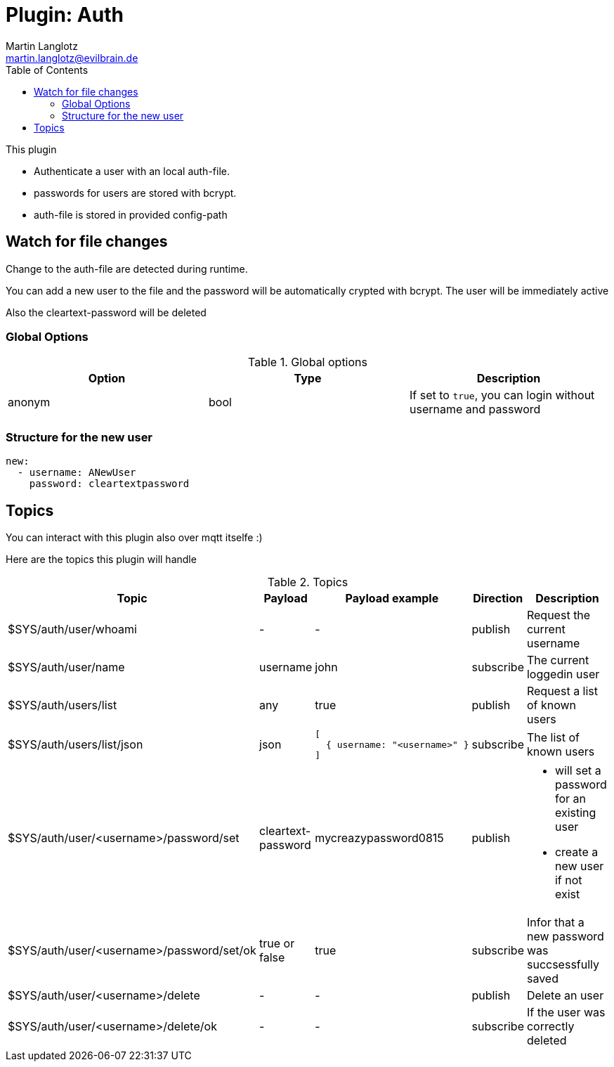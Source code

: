 = Plugin: Auth
Martin Langlotz <martin.langlotz@evilbrain.de>
:source-highlighter: highlightjs
:toc:
:icons: font

This plugin

- Authenticate a user with an local auth-file.
- passwords for users are stored with bcrypt.
- auth-file is stored in provided config-path

== Watch for file changes

Change to the auth-file are detected during runtime.

You can add a new user to the file and the password will be automatically crypted with bcrypt. The user will be immediately active

Also the cleartext-password will be deleted

=== Global Options

[cols="1,1,1", options="header", width="100%"] 
.Global options
|===
| Option
| Type
| Description

| anonym
| bool
a|
If set to `true`, you can login without username and password

|===


=== Structure for the new user

```yaml
new:
  - username: ANewUser
    password: cleartextpassword
```

== Topics

You can interact with this plugin also over mqtt itselfe :)

Here are the topics this plugin will handle

[cols="5,1,1,1,3", options="header", width="100%"] 
.Topics
|===
| Topic
| Payload
| Payload example
| Direction
| Description

| $SYS/auth/user/whoami
| -
| -
| publish
| Request the current username

| $SYS/auth/user/name
| username
| john
| subscribe
| The current loggedin user

| $SYS/auth/users/list
| any
| true
| publish
| Request a list of known users

| $SYS/auth/users/list/json
| json
a|
```json
[
  { username: "<username>" } 
]
```
| subscribe
| The list of known users

| $SYS/auth/user/<username>/password/set
| cleartext-password
| mycreazypassword0815
| publish
a|
 - will set a password for an existing user
 - create a new user if not exist

| $SYS/auth/user/<username>/password/set/ok
| true or false
| true
| subscribe
| Infor that a new password was succsessfully saved

| $SYS/auth/user/<username>/delete
| -
| -
| publish
| Delete an user

| $SYS/auth/user/<username>/delete/ok
| -
| -
| subscribe
| If the user was correctly deleted

|===
